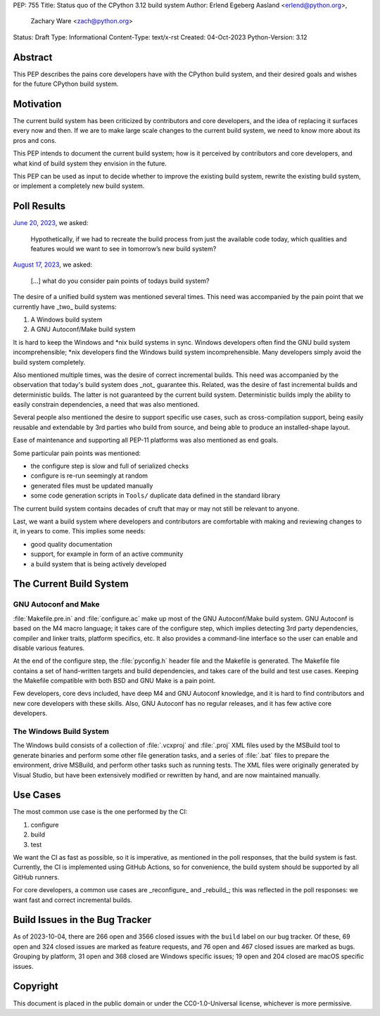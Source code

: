 PEP: 755
Title: Status quo of the CPython 3.12 build system
Author: Erlend Egeberg Aasland <erlend@python.org>,
        Zachary Ware <zach@python.org>
Status: Draft
Type: Informational
Content-Type: text/x-rst
Created: 04-Oct-2023
Python-Version: 3.12


Abstract
========

This PEP describes the pains core developers have with the CPython build system,
and their desired goals and wishes for the future CPython build system.


Motivation
==========

The current build system has been criticized by contributors and core
developers, and the idea of replacing it surfaces every now and then.
If we are to make large scale changes to the current build system,
we need to know more about its pros and cons.

This PEP intends to document the current build system;
how is it perceived by contributors and core developers,
and what kind of build system they envision in the future.

This PEP can be used as input to decide whether to improve the existing build
system, rewrite the existing build system, or implement a completely new build
system.


Poll Results
============

`June 20, 2023 <https://discuss.python.org/t/28197>`__, we asked:

   Hypothetically, if we had to recreate the build process from just the
   available code today, which qualities and features would we want to see in
   tomorrow’s new build system?

`August 17, 2023 <https://discuss.python.org/t/31815>`__, we asked:

   [...] what do you consider pain points of todays build system?

The desire of a unified build system was mentioned several times.
This need was accompanied by the pain point that we currently have _two_ build
systems:

1. A Windows build system
2. A GNU Autoconf/Make build system

It is hard to keep the Windows and \*nix build systems in sync.
Windows developers often find the GNU build system incomprehensible;
\*nix developers find the Windows build system incomprehensible.
Many developers simply avoid the build system completely.

Also mentioned multiple times, was the desire of correct incremental builds.
This need was accompanied by the observation that today's build system
does _not_ guarantee this.
Related, was the desire of fast incremental builds and deterministic builds.
The latter is not guaranteed by the current build system.
Deterministic builds imply the ability to easily constrain dependencies,
a need that was also mentioned.

Several people also mentioned the desire to support specific use cases,
such as cross-compilation support,
being easily reusable and extendable by 3rd parties who build from source,
and being able to produce an installed-shape layout.

Ease of maintenance and supporting all PEP-11 platforms was also mentioned
as end goals.

Some particular pain points was mentioned:

* the configure step is slow and full of serialized checks
* configure is re-run seemingly at random
* generated files must be updated manually
* some code generation scripts in ``Tools/`` duplicate data defined in the
  standard library

The current build system contains decades of cruft that may or may not still
be relevant to anyone.

Last, we want a build system where developers and contributors are comfortable
with making and reviewing changes to it, in years to come.
This implies some needs:

* good quality documentation
* support, for example in form of an active community
* a build system that is being actively developed


The Current Build System
========================

GNU Autoconf and Make
---------------------

:file:`Makefile.pre.in` and :file:`configure.ac` make up most of
the GNU Autoconf/Make build system.
GNU Autoconf is based on the M4 macro language;
it takes care of the configure step,
which implies detecting 3rd party dependencies,
compiler and linker traits, platform specifics, etc.
It also provides a command-line interface so the user can
enable and disable various features.

At the end of the configure step, the :file:`pyconfig.h` header file
and the Makefile is generated.
The Makefile file contains a set of hand-written targets and build dependencies,
and takes care of the build and test use cases.
Keeping the Makefile compatible with both BSD and GNU Make is a pain point.

Few developers, core devs included, have deep M4 and GNU Autoconf knowledge,
and it is hard to find contributors and new core developers with these skills.
Also, GNU Autoconf has no regular releases,
and it has few active core developers.


The Windows Build System
------------------------

The Windows build consists of a collection of :file:`.vcxproj` and
:file:`.proj` XML files used by the MSBuild tool to
generate binaries and perform some other file generation tasks, and a
series of :file:`.bat` files to prepare the environment, drive MSBuild,
and perform other tasks such as running tests.  The XML files were
originally generated by Visual Studio, but have been extensively modified
or rewritten by hand, and are now maintained manually.


Use Cases
=========

The most common use case is the one performed by the CI:

1. configure
2. build
3. test

We want the CI as fast as possible, so it is imperative,
as mentioned in the poll responses, that the build system is fast.
Currently, the CI is implemented using GitHub Actions,
so for convenience, the build system should be supported by all GitHub runners.

For core developers, a common use cases are _reconfigure_ and _rebuild_;
this was reflected in the poll responses:
we want fast and correct incremental builds.


Build Issues in the Bug Tracker
===============================

As of 2023-10-04, there are 266 open and 3566 closed issues with
the ``build`` label on our bug tracker.
Of these, 69 open and 324 closed issues are marked as feature requests,
and 76 open and 467 closed issues are marked as bugs.
Grouping by platform, 31 open and 368 closed are Windows specific issues;
19 open and 204 closed are macOS specific issues.


Copyright
=========

This document is placed in the public domain or under the
CC0-1.0-Universal license, whichever is more permissive.


..
    Local Variables:
    mode: indented-text
    indent-tabs-mode: nil
    sentence-end-double-space: t
    fill-column: 70
    coding: utf-8
    End:

